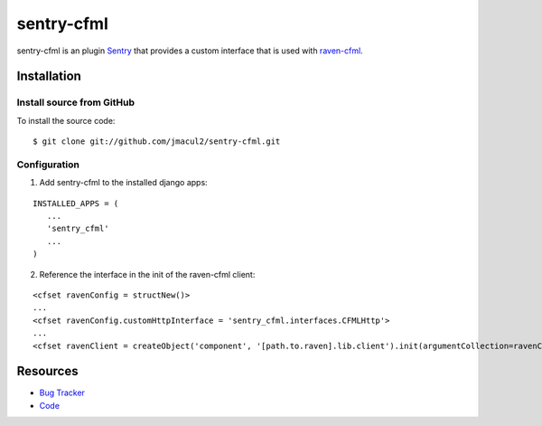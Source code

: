 sentry-cfml
==========

sentry-cfml is an plugin `Sentry <https://www.getsentry.com/welcome/>`_ that provides
a custom interface that is used with `raven-cfml <https://github.com/jmacul2/raven-cfml>`_.

Installation
------------

Install source from GitHub
~~~~~~~~~~~~~~~~~~~~~~~~~~

To install the source code:

::

    $ git clone git://github.com/jmacul2/sentry-cfml.git



Configuration
~~~~~~~~~~~~~

1. Add sentry-cfml to the installed django apps:

::

   INSTALLED_APPS = (
      ...
      'sentry_cfml'
      ...
   )

2. Reference the interface in the init of the raven-cfml client:

::

   <cfset ravenConfig = structNew()>
   ...
   <cfset ravenConfig.customHttpInterface = 'sentry_cfml.interfaces.CFMLHttp'>
   ...
   <cfset ravenClient = createObject('component', '[path.to.raven].lib.client').init(argumentCollection=ravenConfig)>

Resources
---------

* `Bug Tracker <http://github.com/jmacul2/sentry-cfml/issues>`_
* `Code <http://github.com/jmacul2/sentry-cfml>`_